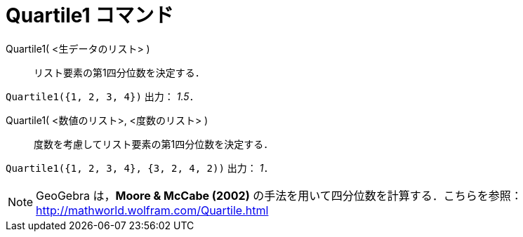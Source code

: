 = Quartile1 コマンド
:page-en: commands/Quartile1
ifdef::env-github[:imagesdir: /ja/modules/ROOT/assets/images]

Quartile1( <生データのリスト> )::
  リスト要素の第1四分位数を決定する．

[EXAMPLE]
====

`++Quartile1({1, 2, 3, 4})++` 出力： _1.5_．

====

Quartile1( <数値のリスト>, <度数のリスト> )::
  度数を考慮してリスト要素の第1四分位数を決定する．

[EXAMPLE]
====

`++Quartile1({1, 2, 3, 4}, {3, 2, 4, 2))++` 出力： _1_．

====


[NOTE]
====

GeoGebra は，*Moore & McCabe (2002)* の手法を用いて四分位数を計算する．こちらを参照：
http://mathworld.wolfram.com/Quartile.html

====

